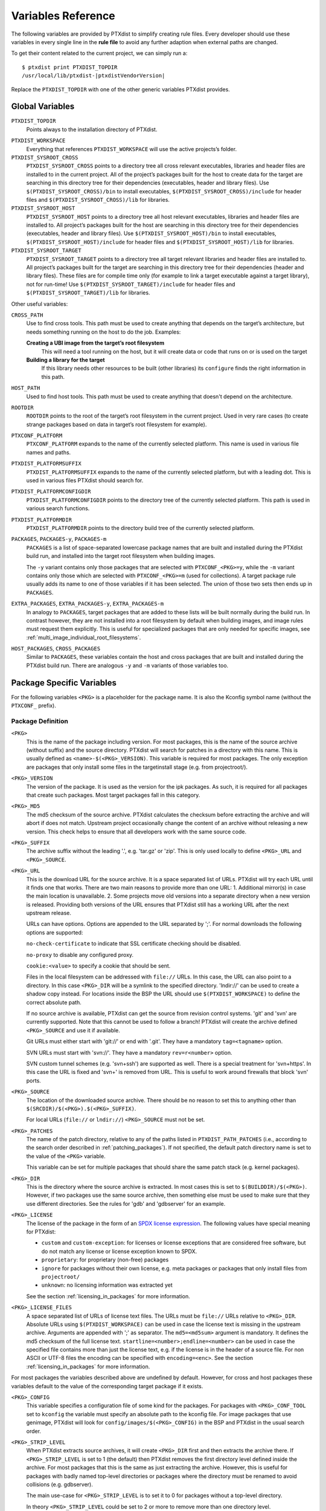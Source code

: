 Variables Reference
-------------------

The following variables are provided by PTXdist to simplify creating
rule files. Every developer should use these variables in every single
line in the **rule file** to avoid any further adaption when external paths
are changed.

To get their content related to the current project, we can simply run
a:

::

    $ ptxdist print PTXDIST_TOPDIR
    /usr/local/lib/ptxdist-|ptxdistVendorVersion|

Replace the ``PTXDIST_TOPDIR`` with one of the other generic variables
PTXdist provides.

Global Variables
~~~~~~~~~~~~~~~~

``PTXDIST_TOPDIR``
  Points always to the installation directory of PTXdist.

.. _ptxdist_workspace:

``PTXDIST_WORKSPACE``
  Everything that references ``PTXDIST_WORKSPACE`` will use the active
  projects’s folder.

``PTXDIST_SYSROOT_CROSS``
  ``PTXDIST_SYSROOT_CROSS`` points to a directory tree all cross relevant
  executables, libraries and header files are installed to in the current
  project. All of the project’s packages built for the host to create data
  for the target are searching in this directory tree for their
  dependencies (executables, header and library files). Use
  ``$(PTXDIST_SYSROOT_CROSS)/bin`` to install executables,
  ``$(PTXDIST_SYSROOT_CROSS)/include`` for header files and
  ``$(PTXDIST_SYSROOT_CROSS)/lib`` for libraries.

``PTXDIST_SYSROOT_HOST``
  ``PTXDIST_SYSROOT_HOST`` points to a directory tree all host relevant
  executables, libraries and header files are installed to. All project’s
  packages built for the host are searching in this directory tree for
  their dependencies (executables, header and library files). Use
  ``$(PTXDIST_SYSROOT_HOST)/bin`` to install executables,
  ``$(PTXDIST_SYSROOT_HOST)/include`` for header files and
  ``$(PTXDIST_SYSROOT_HOST)/lib`` for libraries.

``PTXDIST_SYSROOT_TARGET``
  ``PTXDIST_SYSROOT_TARGET`` points to a directory tree all target
  relevant libraries and header files are installed to. All project’s
  packages built for the target are searching in this directory tree for
  their dependencies (header and library files). These files are for
  compile time only (for example to link a target executable against a
  target library), not for run-time! Use
  ``$(PTXDIST_SYSROOT_TARGET)/include`` for header files and
  ``$(PTXDIST_SYSROOT_TARGET)/lib`` for libraries.

Other useful variables:

``CROSS_PATH``
  Use to find cross tools. This path must be used to create anything that
  depends on the target’s architecture, but needs something running on the
  host to do the job. Examples:

  **Creating a UBI image from the target’s root filesystem**
      This will need a tool running on the host, but it will create data
      or code that runs on or is used on the target

  **Building a library for the target**
      If this library needs other resources to be built (other libraries)
      its ``configure`` finds the right information in this path.

``HOST_PATH``
  Used to find host tools. This path must be used to create anything that
  doesn't depend on the architecture.

``ROOTDIR``
  ``ROOTDIR`` points to the root of the target’s root filesystem in the
  current project. Used in very rare cases (to create strange packages
  based on data in target’s root filesystem for example).

``PTXCONF_PLATFORM``
  ``PTXCONF_PLATFORM`` expands to the name of the currently selected
  platform. This name is used in various file names and paths.

``PTXDIST_PLATFORMSUFFIX``
  ``PTXDIST_PLATFORMSUFFIX`` expands to the name of the currently selected
  platform, but with a leading dot. This is used in various files PTXdist
  should search for.

.. _ptxdist_platformconfigdir:

``PTXDIST_PLATFORMCONFIGDIR``
  ``PTXDIST_PLATFORMCONFIGDIR`` points to the directory tree of the
  currently selected platform. This path is used in various search
  functions.

``PTXDIST_PLATFORMDIR``
  ``PTXDIST_PLATFORMDIR`` points to the directory build tree of the
  currently selected platform.

``PACKAGES``, ``PACKAGES-y``, ``PACKAGES-m``
  ``PACKAGES`` is a list of space-separated lowercase package names that are
  built and installed during the PTXdist build run, and installed into the
  target root filesystem when building images.

  The ``-y`` variant contains only those packages that are selected with
  ``PTXCONF_<PKG>=y``, while the ``-m`` variant contains only those which are
  selected with ``PTXCONF_<PKG>=m`` (used for collections).
  A target package rule usually adds its name to one of those variables if it
  has been selected.
  The union of those two sets then ends up in ``PACKAGES``.

``EXTRA_PACKAGES``, ``EXTRA_PACKAGES-y``, ``EXTRA_PACKAGES-m``
  In analogy to ``PACKAGES``, target packages that are added to these lists will
  be built normally during the build run.
  In contrast however, they are not installed into a root filesystem by default
  when building images, and image rules must request them explicitly.
  This is useful for specialized packages that are only needed for specific
  images, see :ref:`multi_image_individual_root_filesystems`.

``HOST_PACKAGES``, ``CROSS_PACKAGES``
  Similar to ``PACKAGES``, these variables contain the host and cross packages
  that are built and installed during the PTXdist build run.
  There are analogous ``-y`` and ``-m`` variants of those variables too.

.. _package_specific_variables:

Package Specific Variables
~~~~~~~~~~~~~~~~~~~~~~~~~~

For the following variables ``<PKG>`` is a placeholder for the package
name. It is also the Kconfig symbol name (without the ``PTXCONF_`` prefix).

Package Definition
^^^^^^^^^^^^^^^^^^

``<PKG>``
  This is the name of the package including version. For most packages,
  this is the name of the source archive (without suffix) and the source
  directory. PTXdist will search for patches in a directory with this name.
  This is usually defined as ``<name>-$(<PKG>_VERSION)``. This variable is
  required for most packages. The only exception are packages that only
  install some files in the targetinstall stage (e.g. from projectroot/).

``<PKG>_VERSION``
  The version of the package. It is used as the version for the ipk
  packages. As such, it is required for all packages that create such
  packages. Most target packages fall in this category.

``<PKG>_MD5``
  The md5 checksum of the source archive. PTXdist calculates the checksum
  before extracting the archive and will abort if does not match. Upstream
  project occasionally change the content of an archive without releasing a
  new version. This check helps to ensure that all developers work with the
  same source code.

``<PKG>_SUFFIX``
  The archive suffix without the leading '.', e.g. 'tar.gz' or 'zip'. This
  is only used locally to define ``<PKG>_URL`` and ``<PKG>_SOURCE``.

``<PKG>_URL``
  This is the download URL for the source archive. It is a space separated
  list of URLs. PTXdist will try each URL until it finds one that works.
  There are two main reasons to provide more than one URL: 1. Additional
  mirror(s) in case the main location is unavailable. 2. Some projects move
  old versions into a separate directory when a new version is released.
  Providing both versions of the URL ensures that PTXdist still has a
  working URL after the next upstream release.

  URLs can have options. Options are appended to the URL separated by ';'.
  For normal downloads the following options are supported:

  ``no-check-certificate`` to indicate that SSL certificate checking should
  be disabled.

  ``no-proxy`` to disable any configured proxy.

  ``cookie:<value>`` to specify a cookie that should be sent.

  Files in the local filesystem can be addressed with ``file://`` URLs. In
  this case, the URL can also point to a directory. In this case
  ``<PKG>_DIR`` will be a symlink to the specified directory. 'lndir://'
  can be used to create a shadow copy instead. For locations inside the BSP
  the URL should use ``$(PTXDIST_WORKSPACE)`` to define the correct
  absolute path.

  If no source archive is available, PTXdist can get the source from
  revision control systems. 'git' and 'svn' are currently supported. Note
  that this cannot be used to follow a branch! PTXdist will create the
  archive defined ``<PKG>_SOURCE`` and use it if available.

  Git URLs must either start with 'git://' or end with '.git'. They have a
  mandatory ``tag=<tagname>`` option.

  SVN URLs must start with 'svn://'. They have a mandatory
  ``rev=r<number>`` option.

  SVN custom tunnel schemes (e.g. 'svn+ssh') are supported as
  well. There is a special treatment for 'svn+https'. In this case
  the URL is fixed and 'svn+' is removed from URL. This is useful to
  work around firewalls that block 'svn' ports.

``<PKG>_SOURCE``
  The location of the downloaded source archive. There should be no reason
  to set this to anything other than
  ``$(SRCDIR)/$(<PKG>).$(<PKG>_SUFFIX)``.

  For local URLs (``file://`` or ``lndir://``) ``<PKG>_SOURCE`` must not be
  set.

``<PKG>_PATCHES``
  The name of the patch directory, relative to any of the paths listed in
  ``PTXDIST_PATH_PATCHES`` (i.e., according to the search order described in
  :ref:`patching_packages`).
  If not specified, the default patch directory name is set to the value of the
  ``<PKG>`` variable.

  This variable can be set for multiple packages that should share the same
  patch stack (e.g. kernel packages).

``<PKG>_DIR``
  This is the directory where the source archive is extracted. In most
  cases this is set to ``$(BUILDDIR)/$(<PKG>)``. However, if two packages
  use the same source archive, then something else must be used to make
  sure that they use different directories. See the rules for 'gdb' and
  'gdbserver' for an example.

``<PKG>_LICENSE``
  The license of the package in the form of an `SPDX license expression
  <https://spdx.org/licenses/>`_.
  The following values have special meaning for PTXdist:

  - ``custom`` and ``custom-exception``: for licenses or license exceptions
    that are considered free software, but do not match any license or license
    exception known to SPDX.
  - ``proprietary``: for proprietary (non-free) packages
  - ``ignore`` for packages without their own license, e.g. meta packages or
    packages that only install files from ``projectroot/``
  - ``unknown``: no licensing information was extracted yet

  See the section :ref:`licensing_in_packages` for more information.

``<PKG>_LICENSE_FILES``
  A space separated list of URLs of license text files. The URLs must be
  ``file://`` URLs relative to ``<PKG>_DIR``. Absolute URLs using
  ``$(PTXDIST_WORKSPACE)`` can be used in case the license text is missing
  in the upstream archive. Arguments are appended with ';' as separator.
  The ``md5=<md5sum>`` argument is mandatory. It defines the md5 checksum
  of the full license text. ``startline=<number>;endline=<number>`` can be
  used in case the specified file contains more than just the license text,
  e.g. if the license is in the header of a source file. For non ASCII or
  UTF-8 files the encoding can be specified with ``encoding=<enc>``.
  See the section :ref:`licensing_in_packages` for more information.

For most packages the variables described above are undefined by default.
However, for cross and host packages these variables default to the value
of the corresponding target package if it exists.

``<PKG>_CONFIG``
  This variable specifies a configuration file of some kind for the
  packages. For packages with ``<PKG>_CONF_TOOL`` set to ``kconfig`` the
  variable must specify an absolute path to the kconfig file. For image
  packages that use genimage, PTXdist will look for
  ``config/images/$(<PKG>_CONFIG)`` in the BSP and PTXdist in the usual
  search order.

``<PKG>_STRIP_LEVEL``
  When PTXdist extracts source archives, it will create ``<PKG>_DIR``
  first and then extracts the archive there. If ``<PKG>_STRIP_LEVEL`` is
  set to 1 (the default) then PTXdist removes the first directory level
  defined inside the archive. For most packages that this is the same as
  just extracting the archive. However, this is useful for packages with
  badly named top-level directories or packages where the directory must be
  renamed to avoid collisions (e.g. gdbserver).

  The main use-case for ``<PKG>_STRIP_LEVEL`` is to set it to 0 for
  packages without a top-level directory.

  In theory ``<PKG>_STRIP_LEVEL`` could be set to 2 or more to remove more
  than one directory level.

``<PKG>_BUILD_OOT``
  If this is set to ``YES`` then PTXdist will build the package out of
  tree. This is only supported for autoconf, qmake and cmake packages. The
  default is ``YES`` for cmake packages and ``NO`` for everything else.
  It will use ``$(<PKG>_DIR)-build`` as build directory.

  This is especially useful for ``file://`` URLS that point to directories to
  keep the source tree free of build files.

  ``KEEP`` can be used instead of ``YES``. In this case the build tree is
  not deleted at the beginning of the prepare stage. This make
  reconfiguration faster. This should only be used for packages that can
  handle configuration changes correctly and rebuild everything as needed.

``<PKG>_SUBDIR``
  This is a directory relative to ``<PKG>_DIR``. If set, all build
  operations are executed in this directory instead. By default
  ``<PKG>_SUBDIR`` is undefined so all operations are executed in the
  top-level directory.

Build Environment for all Stages
^^^^^^^^^^^^^^^^^^^^^^^^^^^^^^^^

``<PKG>_PATH``
  This variable defines the PATH used by all build stages. It is evaluated
  as is, so it must start with ``PATH=``. If undefined, PTXdist will use
  ``PATH=$(CROSS_PATH)`` for target packages ``PATH=$(HOST_PATH)`` for host
  packages and ``PATH=$(HOST_CROSS_PATH)`` for cross packages. It must be
  set by packages that use the variable locally in the make file or if more
  directories are added, e.g. to
  ``PATH=$(PTXDIST_SYSROOT_CROSS)/bin/qt5:$(CROSS_PATH)`` for packages that
  use qmake from Qt5.

``<PKG>_CFLAGS``, ``<PKG>_CPPFLAGS``, ``<PKG>_LDFLAGS``
  Compiler, preprocessor and linker are never called directly in PTXdist.
  Instead, wrapper scripts are called that expand the command line before
  calling the actual tool. These variables can be used to influence these
  wrappers. The specified flags are added to the command line when
  appropriate. In most cases this it the preferred way to add additional
  flags. Adding them via environment variables or ``make`` arguments can
  have unexpected side effects, such as as overwriting existing defaults.

``<PKG>_FLAGS_BLACKLIST``
  A list of arbitrary flags. If any one of these flags is found as an
  argument to the compiler, preprocessor or linker then the call will fail.
  This is useful to prevent implicit dependencies: Many packages try to
  link to libraries at configure time and use them if it works. Adding
  '-l<lib>' to the blacklist makes it possible to prevent such a detection
  and explicitly avoid the dependency.

``<PKG>_WRAPPER_BLACKLIST``
  PTXdist has several options in the platformconfig that inject options in
  the compiler command line. This is used, for example, to add hardening
  options or change the debug options. This can occasionally cause problems
  for packages that use the compiler in certain ways, such as the Linux
  kernel or various bootloaders. With this variable a package can disable
  individual options by setting it to a space separated list of the
  corresponding Kconfig symbols (without the ``PTXCONF_`` prefix).

Prepare Stage
^^^^^^^^^^^^^

``<PKG>_CFGHASH``
  This variable contains the config hash for the package.
  If it changes, PTXdist rebuilds the prepare stage of the package (and
  successively, all following stages).

  You should not need to touch this variable directly.
  To add content to the config hash, you can use the macros :ref:`ptx/cfghash
  and ptx/cfghash-file <ptx/cfghash>`.

``<PKG>_CONF_ENV``
  The environment for the prepare stage. If undefined, PTXdist will use
  ``$(CROSS_ENV)`` for target packages, ``$(HOST_ENV)`` for host packages
  and ``$(HOST_CROSS_ENV)`` for cross packages. It must be set by packages
  that use the variable locally in the make file or if extra variables are
  added. In this case the definition should start with the default value.

``<PKG>_CONF_TOOL``
  This variable defines what tool is used to configure the package in the
  prepare stage. Possible values are:

   - ``NO`` to do nothing in the prepare stage.
   - ``autoconf`` for packages that use autoconf
   - ``qmake`` for qmake based packages. Note: the required Qt version must
     be selected.
   - ``cmake`` for cmake based packages. Note ``HOST_CMAKE`` must be
     selected to ensure, that cmake is available for configuration.
   - ``kconfig`` for kconfig based packages. Note ``<PKG>_CONFIG`` must be
     set as described above.
   - ``perl`` for perl modules.
   - ``python`` or ``python3`` for Python packages with a normal setup.py.

``<PKG>_CONF_OPT``
  This variable adds arguments to the command-line of the configuration
  tool. If undefined, PTXdist will use a default value that depends on the
  configuration tool of the package. This default value should also be used
  when adding additional options. The following defaults exist:

   - autoconf:
     ``$(CROSS_AUTOCONF_USR)``/``$(HOST_AUTOCONF)``/``$(HOST_CROSS_AUTOCONF)``
     for target/host/cross packages.
   - cmake: ``$(CROSS_CMAKE_USR)``/``$(HOST_CMAKE_OPT)`` for target/host
     packages. Cross packages cannot be built with cmake
   - qmake: ``$(CROSS_QMAKE_OPT)`` for host packages. Host and cross
     packages cannot be built with qmake.

  All other configuration tools have no default options. This variable is
  ignored for kconfig and python/python3.

.. _vars_compile:

Compile Stage
^^^^^^^^^^^^^

``<PKG>_MAKE_ENV``
  This variables defines additional environment variables for the compile
  stage. In most cases this variable remains undefined because all
  necessary defines are picked up in the prepare stage. For python/python3
  packages PTXdist will use the default value from ``<PKG>_CONF_ENV``.
  For packages without configuration tool this must be set correctly,
  usually based on the ``<PKG>_CONF_ENV`` default values, e,g.
  ``$(CROSS_ENV)`` for target packages.

``<PKG>_MAKE_OPT``
  This variables defines additional parameters to be forwarded to ``make`` in
  order to build the package. It defaults to nothing to let ``make`` traditionally
  build the first defined target.

``<PKG>_MAKE_PAR``
  This variables informs PTXdist, if this package can be built in parallel. Some
  (mostly very smart selfmade) buildsystems fail doing so. In this case this
  variable can be set to ``NO``. PTXdist will then build this package with one
  CPU only. The default is, to build packages in parallel.

.. _vars_install:

Install Stage
^^^^^^^^^^^^^

``<PKG>_INSTALL_OPT``
  This variable defaults to ``install`` which is used as a *target* for ``make``.
  It can be overwritten if the package needs a special target to install its
  results.

.. _pkg_pkgdir:

``<PKG>_PKGDIR``
  This variable must not be set by the user. It defines package
  install directory. All files will be installed relative to this
  directory. It can be used by manual install stages. It is defined as
  ``$(PKGDIR)/$(<PKG>)`` which expands to
  ``<platform-dir>/packages/foo-1.1.0`` on our *foo* example.

Targetinstall Stage
^^^^^^^^^^^^^^^^^^^

The *targetinstall* stage has no additional variables.

.. _image_packages:

Image Packages
^^^^^^^^^^^^^^

Image packages use a different set of variables. They have the same
``<PKG>`` and ``<PKG>_DIR`` variables as other packages, but the rest is
different.

``<PKG>_IMAGE``
  This is the filename of the image that is created by the rule. This is
  usually ``$(IMAGEDIR)/<image-file-name>``.

``<PKG>_FILES``
  This is a list of tar balls that are extracted to generate the content of
  the image. PTXdist will add the necessary dependencies to these files to
  recreate the image as needed. If a tar ball is created by another PTXdist
  package then this package should be selected in the menu file.

``<PKG>_PKGS``
  This is another mechanism to add files to the image. It can be uses
  instead of or in addition to ``<PKG>_FILES``. It must be set to a list of
  ptxdist packages (the lowercase name of the packages). PTXdist will add
  the necessary dependencies.

  Note that this will not ensure that the packages are enabled or that all
  all package dependencies are satisfied. ``$(PTX_PACKAGES_INSTALL)`` can
  be used to specify all enabled packages. Or ``$(call ptx/collection,
  $(PTXDIST_WORKSPACE)/configs/<collection-file-name>)`` can be uses to to
  specify the packages enabled by this collection. In both cases ``=`` must
  be uses instead of ``:=`` due to the makefile include order.

``<PKG>_CONFIG``
  ``genimage`` packages use this to specify the ``genimage`` configuration
  file. PTXdist will search for the specified file name in
  ``config/images/`` in the BSP, platform and PTXdist in the usual search
  order.

``<PKG>_NFSROOT``
  If this is set to ``YES`` then PTXdist will create a special nfsroot
  directory that contains only the files from the packages specified in
  ``<PKG>_PKGS``. This is useful if the normal nfsroot directory contains
  conflicting files from multiple images. The created nfsroot directory is
  ``<platform-dir>/nfsroot/<image-name>``.

``<PKG>_LABEL``
  This is a tar label to put on an image. This is supported by
  ``image-root-tgz`` and images created with the ``image-tgz`` template.

